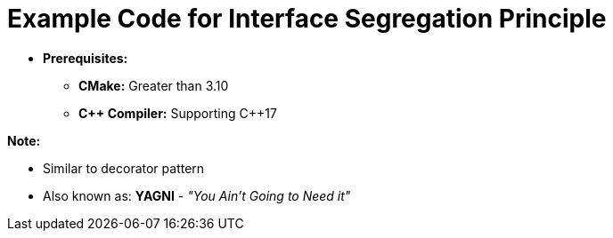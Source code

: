 = Example Code for Interface Segregation Principle

* **Prerequisites:**
** **CMake:** Greater than 3.10
** **C\++ Compiler:** Supporting C++17

**Note:**

* Similar to decorator pattern
* Also known as: **YAGNI** - _"You Ain't Going to Need it"_